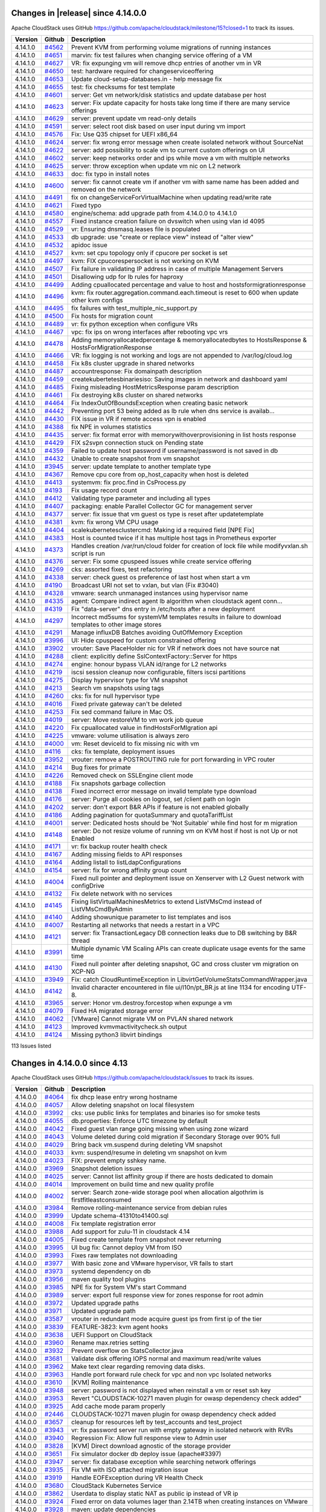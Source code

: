 .. Licensed to the Apache Software Foundation (ASF) under one
   or more contributor license agreements.  See the NOTICE file
   distributed with this work for additional information#
   regarding copyright ownership.  The ASF licenses this file
   to you under the Apache License, Version 2.0 (the
   "License"); you may not use this file except in compliance
   with the License.  You may obtain a copy of the License at
   http://www.apache.org/licenses/LICENSE-2.0
   Unless required by applicable law or agreed to in writing,
   software distributed under the License is distributed on an
   "AS IS" BASIS, WITHOUT WARRANTIES OR CONDITIONS OF ANY
   KIND, either express or implied.  See the License for the
   specific language governing permissions and limitations
   under the License.

Changes in |release| since 4.14.0.0
===================================

Apache CloudStack uses GitHub `<https://github.com/apache/cloudstack/milestone/15?closed=1>`_
to track its issues.

.. cssclass:: table-striped table-bordered table-hover


+-------------------------+----------+------------------------------------------------------------+
| Version                 | Github   | Description                                                |
+=========================+==========+============================================================+
| 4.14.1.0                | `#4562`_ | Prevent KVM from performing volume migrations of running   |
|                         |          | instances                                                  |
+-------------------------+----------+------------------------------------------------------------+
| 4.14.1.0                | `#4651`_ | marvin: fix test failures when changing service offering   |
|                         |          | of a VM                                                    |
+-------------------------+----------+------------------------------------------------------------+
| 4.14.1.0                | `#4627`_ | VR: fix expunging vm will remove dhcp entries of another   |
|                         |          | vm in VR                                                   |
+-------------------------+----------+------------------------------------------------------------+
| 4.14.1.0                | `#4650`_ | test: hardware required for changeserviceoffering          |
+-------------------------+----------+------------------------------------------------------------+
| 4.14.1.0                | `#4653`_ | Update cloud-setup-databases.in - help message fix         |
+-------------------------+----------+------------------------------------------------------------+
| 4.14.1.0                | `#4655`_ | test: fix checksums for test template                      |
+-------------------------+----------+------------------------------------------------------------+
| 4.14.1.0                | `#4601`_ | server: Get vm network/disk statistics and update database |
|                         |          | per host                                                   |
+-------------------------+----------+------------------------------------------------------------+
| 4.14.1.0                | `#4623`_ | server: Fix update capacity for hosts take long time if    |
|                         |          | there are many service offerings                           |
+-------------------------+----------+------------------------------------------------------------+
| 4.14.1.0                | `#4629`_ | server: prevent update vm read-only details                |
+-------------------------+----------+------------------------------------------------------------+
| 4.14.1.0                | `#4591`_ | server: select root disk based on user input during vm     |
|                         |          | import                                                     |
+-------------------------+----------+------------------------------------------------------------+
| 4.14.1.0                | `#4576`_ | Fix: Use Q35 chipset for UEFI x86_64                       |
+-------------------------+----------+------------------------------------------------------------+
| 4.14.1.0                | `#4624`_ | server: fix wrong error message when create isolated       |
|                         |          | network without SourceNat                                  |
+-------------------------+----------+------------------------------------------------------------+
| 4.14.1.0                | `#4622`_ | server: add possibility to scale vm to current custom      |
|                         |          | offerings on UI                                            |
+-------------------------+----------+------------------------------------------------------------+
| 4.14.1.0                | `#4602`_ | server: keep networks order and ips while move a vm with   |
|                         |          | multiple networks                                          |
+-------------------------+----------+------------------------------------------------------------+
| 4.14.1.0                | `#4625`_ | server: throw exception when update vm nic on L2 network   |
+-------------------------+----------+------------------------------------------------------------+
| 4.14.1.0                | `#4633`_ | doc: fix typo in install notes                             |
+-------------------------+----------+------------------------------------------------------------+
| 4.14.1.0                | `#4600`_ | server: fix cannot create vm if another vm with same name  |
|                         |          | has been added and removed on the network                  |
+-------------------------+----------+------------------------------------------------------------+
| 4.14.1.0                | `#4491`_ | fix on changeServiceForVirtualMachine when updating        |
|                         |          | read/write rate                                            |
+-------------------------+----------+------------------------------------------------------------+
| 4.14.1.0                | `#4621`_ | Fixed typo                                                 |
+-------------------------+----------+------------------------------------------------------------+
| 4.14.1.0                | `#4580`_ | engine/schema: add upgrade path from 4.14.0.0 to 4.14.1.0  |
+-------------------------+----------+------------------------------------------------------------+
| 4.14.1.0                | `#4557`_ | Fixed instance creation failure on dvswitch when using     |
|                         |          | vlan id 4095                                               |
+-------------------------+----------+------------------------------------------------------------+
| 4.14.1.0                | `#4529`_ | vr: Ensuring dnsmasq.leases file is populated              |
+-------------------------+----------+------------------------------------------------------------+
| 4.14.1.0                | `#4533`_ | db upgrade: use "create or replace view" instead of "alter |
|                         |          | view"                                                      |
+-------------------------+----------+------------------------------------------------------------+
| 4.14.1.0                | `#4532`_ | apidoc issue                                               |
+-------------------------+----------+------------------------------------------------------------+
| 4.14.1.0                | `#4527`_ | kvm: set cpu topology only if cpucore per socket is set    |
+-------------------------+----------+------------------------------------------------------------+
| 4.14.1.0                | `#4497`_ | kvm: FIX cpucorespersocket is not working on KVM           |
+-------------------------+----------+------------------------------------------------------------+
| 4.14.1.0                | `#4507`_ | Fix failure in validating IP address in case of multiple   |
|                         |          | Management Servers                                         |
+-------------------------+----------+------------------------------------------------------------+
| 4.14.1.0                | `#4501`_ | Disallowing udp for lb rules for haproxy                   |
+-------------------------+----------+------------------------------------------------------------+
| 4.14.1.0                | `#4499`_ | Adding cpuallocated percentage and value to host and       |
|                         |          | hostsformigrationresponse                                  |
+-------------------------+----------+------------------------------------------------------------+
| 4.14.1.0                | `#4496`_ | kvm: fix router.aggregation.command.each.timeout is reset  |
|                         |          | to 600 when update other kvm configs                       |
+-------------------------+----------+------------------------------------------------------------+
| 4.14.1.0                | `#4495`_ | fix failures with test_multiple_nic_support.py             |
+-------------------------+----------+------------------------------------------------------------+
| 4.14.1.0                | `#4500`_ | Fix hosts for migration count                              |
+-------------------------+----------+------------------------------------------------------------+
| 4.14.1.0                | `#4489`_ | vr: fix python exception when configure VRs                |
+-------------------------+----------+------------------------------------------------------------+
| 4.14.1.0                | `#4467`_ | vpc: fix ips on wrong interfaces after rebooting vpc vrs   |
+-------------------------+----------+------------------------------------------------------------+
| 4.14.1.0                | `#4478`_ | Adding memoryallocatedpercentage & memoryallocatedbytes to |
|                         |          | HostsResponse & HostsForMigrationResponse                  |
+-------------------------+----------+------------------------------------------------------------+
| 4.14.1.0                | `#4466`_ | VR: fix logging is not working and logs are not appended   |
|                         |          | to /var/log/cloud.log                                      |
+-------------------------+----------+------------------------------------------------------------+
| 4.14.1.0                | `#4458`_ | Fix k8s cluster upgrade in shared networks                 |
+-------------------------+----------+------------------------------------------------------------+
| 4.14.1.0                | `#4487`_ | accountresponse: Fix domainpath description                |
+-------------------------+----------+------------------------------------------------------------+
| 4.14.1.0                | `#4459`_ | createkubertetesbinariesiso: Saving images in network and  |
|                         |          | dashboard yaml                                             |
+-------------------------+----------+------------------------------------------------------------+
| 4.14.1.0                | `#4485`_ | Fixing misleading HostMetricsResponse param description    |
+-------------------------+----------+------------------------------------------------------------+
| 4.14.1.0                | `#4461`_ | Fix destroying k8s cluster on shared networks              |
+-------------------------+----------+------------------------------------------------------------+
| 4.14.1.0                | `#4464`_ | Fix IndexOutOfBoundsException when creating basic network  |
+-------------------------+----------+------------------------------------------------------------+
| 4.14.1.0                | `#4442`_ | Preventing port 53 being added as lb rule when dns service |
|                         |          | is availab…                                                |
+-------------------------+----------+------------------------------------------------------------+
| 4.14.1.0                | `#4430`_ | FIX issue in VR if remote access vpn is enabled            |
+-------------------------+----------+------------------------------------------------------------+
| 4.14.1.0                | `#4388`_ | fix NPE in volumes statistics                              |
+-------------------------+----------+------------------------------------------------------------+
| 4.14.1.0                | `#4435`_ | server: fix format error with memorywithoverprovisioning   |
|                         |          | in list hosts response                                     |
+-------------------------+----------+------------------------------------------------------------+
| 4.14.1.0                | `#4429`_ | FIX s2svpn connection stuck on Pending state               |
+-------------------------+----------+------------------------------------------------------------+
| 4.14.1.0                | `#4359`_ | Failed to update host password if username/password is not |
|                         |          | saved in db                                                |
+-------------------------+----------+------------------------------------------------------------+
| 4.14.1.0                | `#4432`_ | Unable to create snapshot from vm snapshot                 |
+-------------------------+----------+------------------------------------------------------------+
| 4.14.1.0                | `#3945`_ | server: update template to another template type           |
+-------------------------+----------+------------------------------------------------------------+
| 4.14.1.0                | `#4367`_ | Remove cpu core from op_host_capacity when host is deleted |
+-------------------------+----------+------------------------------------------------------------+
| 4.14.1.0                | `#4413`_ | systemvm: fix proc.find in CsProcess.py                    |
+-------------------------+----------+------------------------------------------------------------+
| 4.14.1.0                | `#4193`_ | Fix usage record count                                     |
+-------------------------+----------+------------------------------------------------------------+
| 4.14.1.0                | `#4412`_ | Validating type parameter and including all types          |
+-------------------------+----------+------------------------------------------------------------+
| 4.14.1.0                | `#4407`_ | packaging: enable Parallel Collector GC for management     |
|                         |          | server                                                     |
+-------------------------+----------+------------------------------------------------------------+
| 4.14.1.0                | `#4377`_ | server: fix issue that vm guest os type is reset after     |
|                         |          | updatetemplate                                             |
+-------------------------+----------+------------------------------------------------------------+
| 4.14.1.0                | `#4381`_ | kvm: fix wrong VM CPU usage                                |
+-------------------------+----------+------------------------------------------------------------+
| 4.14.1.0                | `#4404`_ | scalekubernetesclustercmd: Making id a required field [NPE |
|                         |          | Fix]                                                       |
+-------------------------+----------+------------------------------------------------------------+
| 4.14.1.0                | `#4383`_ | Host is counted twice if it has multiple host tags in      |
|                         |          | Prometheus exporter                                        |
+-------------------------+----------+------------------------------------------------------------+
| 4.14.1.0                | `#4373`_ | Handles creation /var/run/cloud folder for creation of     |
|                         |          | lock file while modifyvxlan.sh script is run               |
+-------------------------+----------+------------------------------------------------------------+
| 4.14.1.0                | `#4376`_ | server: Fix some cpuspeed issues while create service      |
|                         |          | offering                                                   |
+-------------------------+----------+------------------------------------------------------------+
| 4.14.1.0                | `#4269`_ | cks: assorted fixes, test refactoring                      |
+-------------------------+----------+------------------------------------------------------------+
| 4.14.1.0                | `#4338`_ | server: check guest os preference of last host when start  |
|                         |          | a vm                                                       |
+-------------------------+----------+------------------------------------------------------------+
| 4.14.1.0                | `#4190`_ | Broadcast URI not set to vxlan, but vlan (Fix #3040)       |
+-------------------------+----------+------------------------------------------------------------+
| 4.14.1.0                | `#4328`_ | vmware: search unmanaged instances using hypervisor name   |
+-------------------------+----------+------------------------------------------------------------+
| 4.14.1.0                | `#4335`_ | agent: Compare indirect agent lb algorithm when cloudstack |
|                         |          | agent conn…                                                |
+-------------------------+----------+------------------------------------------------------------+
| 4.14.1.0                | `#4319`_ | Fix "data-server" dns entry in /etc/hosts after a new      |
|                         |          | deployment                                                 |
+-------------------------+----------+------------------------------------------------------------+
| 4.14.1.0                | `#4297`_ | Incorrect md5sums for systemVM templates results in        |
|                         |          | failure to download templates to other image stores        |
+-------------------------+----------+------------------------------------------------------------+
| 4.14.1.0                | `#4291`_ | Manage influxDB Batches avoiding OutOfMemory Exception     |
+-------------------------+----------+------------------------------------------------------------+
| 4.14.1.0                | `#3996`_ | UI: Hide cpuspeed for custom constrained offering          |
+-------------------------+----------+------------------------------------------------------------+
| 4.14.1.0                | `#3902`_ | vrouter: Save PlaceHolder nic for VR if network does not   |
|                         |          | have source nat                                            |
+-------------------------+----------+------------------------------------------------------------+
| 4.14.1.0                | `#4288`_ | client: explicitly define SslContextFactory::Server for    |
|                         |          | https                                                      |
+-------------------------+----------+------------------------------------------------------------+
| 4.14.1.0                | `#4274`_ | engine: honour bypass VLAN id/range for L2 networks        |
+-------------------------+----------+------------------------------------------------------------+
| 4.14.1.0                | `#4219`_ | iscsi session cleanup now configurable, filters iscsi      |
|                         |          | partitions                                                 |
+-------------------------+----------+------------------------------------------------------------+
| 4.14.1.0                | `#4275`_ | Display hypervisor type for VM snapshot                    |
+-------------------------+----------+------------------------------------------------------------+
| 4.14.1.0                | `#4213`_ | Search vm snapshots using tags                             |
+-------------------------+----------+------------------------------------------------------------+
| 4.14.1.0                | `#4260`_ | cks: fix for null hypervisor type                          |
+-------------------------+----------+------------------------------------------------------------+
| 4.14.1.0                | `#4016`_ | Fixed private gateway can't be deleted                     |
+-------------------------+----------+------------------------------------------------------------+
| 4.14.1.0                | `#4253`_ | Fix sed command failure in Mac OS.                         |
+-------------------------+----------+------------------------------------------------------------+
| 4.14.1.0                | `#4019`_ | server: Move restoreVM to vm work job queue                |
+-------------------------+----------+------------------------------------------------------------+
| 4.14.1.0                | `#4220`_ | Fix cpuallocated value in findHostsForMIgration api        |
+-------------------------+----------+------------------------------------------------------------+
| 4.14.1.0                | `#4225`_ | vmware: volume utilisation is always zero                  |
+-------------------------+----------+------------------------------------------------------------+
| 4.14.1.0                | `#4000`_ | vm: Reset deviceId to fix missing nic with vm              |
+-------------------------+----------+------------------------------------------------------------+
| 4.14.1.0                | `#4116`_ | cks: fix template, deployment issues                       |
+-------------------------+----------+------------------------------------------------------------+
| 4.14.1.0                | `#3952`_ | vrouter: remove a POSTROUTING rule for port forwarding in  |
|                         |          | VPC router                                                 |
+-------------------------+----------+------------------------------------------------------------+
| 4.14.1.0                | `#4214`_ | Bug fixes for primate                                      |
+-------------------------+----------+------------------------------------------------------------+
| 4.14.1.0                | `#4226`_ | Removed check on SSLEngine client mode                     |
+-------------------------+----------+------------------------------------------------------------+
| 4.14.1.0                | `#4188`_ | Fix snapshots garbage collection                           |
+-------------------------+----------+------------------------------------------------------------+
| 4.14.1.0                | `#4138`_ | Fixed incorrect error message on invalid template type     |
|                         |          | download                                                   |
+-------------------------+----------+------------------------------------------------------------+
| 4.14.1.0                | `#4176`_ | server: Purge all cookies on logout, set /client path on   |
|                         |          | login                                                      |
+-------------------------+----------+------------------------------------------------------------+
| 4.14.1.0                | `#4202`_ | server: don't export B&R APIs if feature is not enabled    |
|                         |          | globally                                                   |
+-------------------------+----------+------------------------------------------------------------+
| 4.14.1.0                | `#4186`_ | Adding pagination for quotaSummary and quotaTariffList     |
+-------------------------+----------+------------------------------------------------------------+
| 4.14.1.0                | `#4001`_ | server: Dedicated hosts should be 'Not Suitable' while     |
|                         |          | find host for m migration                                  |
+-------------------------+----------+------------------------------------------------------------+
| 4.14.1.0                | `#4148`_ | server: Do not resize volume of running vm on KVM host if  |
|                         |          | host is not Up or not Enabled                              |
+-------------------------+----------+------------------------------------------------------------+
| 4.14.1.0                | `#4171`_ | vr: fix backup router health check                         |
+-------------------------+----------+------------------------------------------------------------+
| 4.14.1.0                | `#4167`_ | Adding missing fields to API responses                     |
+-------------------------+----------+------------------------------------------------------------+
| 4.14.1.0                | `#4164`_ | Adding listall to listLdapConfigurations                   |
+-------------------------+----------+------------------------------------------------------------+
| 4.14.1.0                | `#4154`_ | server: fix for wrong affinity group count                 |
+-------------------------+----------+------------------------------------------------------------+
| 4.14.1.0                | `#4004`_ | Fixed null pointer and deployment issue on Xenserver with  |
|                         |          | L2 Guest network with configDrive                          |
+-------------------------+----------+------------------------------------------------------------+
| 4.14.1.0                | `#4132`_ | Fix delete network with no services                        |
+-------------------------+----------+------------------------------------------------------------+
| 4.14.1.0                | `#4145`_ | Fixing listVirtualMachinesMetrics to extend ListVMsCmd     |
|                         |          | instead of ListVMsCmdByAdmin                               |
+-------------------------+----------+------------------------------------------------------------+
| 4.14.1.0                | `#4140`_ | Adding showunique parameter to list templates and isos     |
+-------------------------+----------+------------------------------------------------------------+
| 4.14.1.0                | `#4007`_ | Restarting all networks that needs a restart in a VPC      |
+-------------------------+----------+------------------------------------------------------------+
| 4.14.1.0                | `#4121`_ | server: fix TransactionLegacy DB connection leaks due to   |
|                         |          | DB switching by B&R thread                                 |
+-------------------------+----------+------------------------------------------------------------+
| 4.14.1.0                | `#3991`_ | Multiple dynamic VM Scaling APIs can create duplicate      |
|                         |          | usage events for the same time                             |
+-------------------------+----------+------------------------------------------------------------+
| 4.14.1.0                | `#4130`_ | Fixed null pointer after deleting snapshot, GC and cross   |
|                         |          | cluster vm migration on XCP-NG                             |
+-------------------------+----------+------------------------------------------------------------+
| 4.14.1.0                | `#3949`_ | Fix: catch CloudRuntimeException in                        |
|                         |          | LibvirtGetVolumeStatsCommandWrapper.java                   |
+-------------------------+----------+------------------------------------------------------------+
| 4.14.1.0                | `#4142`_ | Invalid character encountered in file ui/l10n/pt_BR.js at  |
|                         |          | line 1134 for encoding UTF-8.                              |
+-------------------------+----------+------------------------------------------------------------+
| 4.14.1.0                | `#3965`_ | server: Honor vm.destroy.forcestop when expunge a vm       |
+-------------------------+----------+------------------------------------------------------------+
| 4.14.1.0                | `#4079`_ | Fixed HA migrated storage error                            |
+-------------------------+----------+------------------------------------------------------------+
| 4.14.1.0                | `#4062`_ | [VMware] Cannot migrate VM on PVLAN shared network         |
+-------------------------+----------+------------------------------------------------------------+
| 4.14.1.0                | `#4123`_ | Improved kvmvmactivitycheck.sh output                      |
+-------------------------+----------+------------------------------------------------------------+
| 4.14.1.0                | `#4124`_ | Missing python3 libvirt bindings                           |
+-------------------------+----------+------------------------------------------------------------+

113 Issues listed

.. _`#4562`: https://github.com/apache/cloudstack/pull/4562 
.. _`#4651`: https://github.com/apache/cloudstack/pull/4651 
.. _`#4627`: https://github.com/apache/cloudstack/pull/4627 
.. _`#4650`: https://github.com/apache/cloudstack/pull/4650 
.. _`#4653`: https://github.com/apache/cloudstack/pull/4653 
.. _`#4655`: https://github.com/apache/cloudstack/pull/4655 
.. _`#4601`: https://github.com/apache/cloudstack/pull/4601 
.. _`#4623`: https://github.com/apache/cloudstack/pull/4623 
.. _`#4629`: https://github.com/apache/cloudstack/pull/4629 
.. _`#4591`: https://github.com/apache/cloudstack/pull/4591 
.. _`#4576`: https://github.com/apache/cloudstack/pull/4576 
.. _`#4624`: https://github.com/apache/cloudstack/pull/4624 
.. _`#4622`: https://github.com/apache/cloudstack/pull/4622 
.. _`#4602`: https://github.com/apache/cloudstack/pull/4602 
.. _`#4625`: https://github.com/apache/cloudstack/pull/4625 
.. _`#4633`: https://github.com/apache/cloudstack/pull/4633 
.. _`#4600`: https://github.com/apache/cloudstack/pull/4600 
.. _`#4491`: https://github.com/apache/cloudstack/pull/4491 
.. _`#4621`: https://github.com/apache/cloudstack/pull/4621 
.. _`#4580`: https://github.com/apache/cloudstack/pull/4580 
.. _`#4557`: https://github.com/apache/cloudstack/pull/4557 
.. _`#4529`: https://github.com/apache/cloudstack/pull/4529 
.. _`#4533`: https://github.com/apache/cloudstack/pull/4533 
.. _`#4532`: https://github.com/apache/cloudstack/pull/4532 
.. _`#4527`: https://github.com/apache/cloudstack/pull/4527 
.. _`#4497`: https://github.com/apache/cloudstack/pull/4497 
.. _`#4507`: https://github.com/apache/cloudstack/pull/4507 
.. _`#4501`: https://github.com/apache/cloudstack/pull/4501 
.. _`#4499`: https://github.com/apache/cloudstack/pull/4499 
.. _`#4496`: https://github.com/apache/cloudstack/pull/4496 
.. _`#4495`: https://github.com/apache/cloudstack/pull/4495 
.. _`#4500`: https://github.com/apache/cloudstack/pull/4500 
.. _`#4489`: https://github.com/apache/cloudstack/pull/4489 
.. _`#4467`: https://github.com/apache/cloudstack/pull/4467 
.. _`#4478`: https://github.com/apache/cloudstack/pull/4478 
.. _`#4466`: https://github.com/apache/cloudstack/pull/4466 
.. _`#4458`: https://github.com/apache/cloudstack/pull/4458 
.. _`#4487`: https://github.com/apache/cloudstack/pull/4487 
.. _`#4459`: https://github.com/apache/cloudstack/pull/4459 
.. _`#4485`: https://github.com/apache/cloudstack/pull/4485 
.. _`#4461`: https://github.com/apache/cloudstack/pull/4461 
.. _`#4464`: https://github.com/apache/cloudstack/pull/4464 
.. _`#4442`: https://github.com/apache/cloudstack/pull/4442 
.. _`#4430`: https://github.com/apache/cloudstack/pull/4430 
.. _`#4388`: https://github.com/apache/cloudstack/pull/4388 
.. _`#4435`: https://github.com/apache/cloudstack/pull/4435 
.. _`#4429`: https://github.com/apache/cloudstack/pull/4429 
.. _`#4359`: https://github.com/apache/cloudstack/pull/4359 
.. _`#4432`: https://github.com/apache/cloudstack/pull/4432 
.. _`#3945`: https://github.com/apache/cloudstack/pull/3945 
.. _`#4367`: https://github.com/apache/cloudstack/pull/4367 
.. _`#4413`: https://github.com/apache/cloudstack/pull/4413 
.. _`#4193`: https://github.com/apache/cloudstack/pull/4193 
.. _`#4412`: https://github.com/apache/cloudstack/pull/4412 
.. _`#4407`: https://github.com/apache/cloudstack/pull/4407 
.. _`#4377`: https://github.com/apache/cloudstack/pull/4377 
.. _`#4381`: https://github.com/apache/cloudstack/pull/4381 
.. _`#4404`: https://github.com/apache/cloudstack/pull/4404 
.. _`#4383`: https://github.com/apache/cloudstack/pull/4383 
.. _`#4373`: https://github.com/apache/cloudstack/pull/4373 
.. _`#4376`: https://github.com/apache/cloudstack/pull/4376 
.. _`#4269`: https://github.com/apache/cloudstack/pull/4269 
.. _`#4338`: https://github.com/apache/cloudstack/pull/4338 
.. _`#4190`: https://github.com/apache/cloudstack/pull/4190 
.. _`#4328`: https://github.com/apache/cloudstack/pull/4328 
.. _`#4335`: https://github.com/apache/cloudstack/pull/4335 
.. _`#4319`: https://github.com/apache/cloudstack/pull/4319 
.. _`#4297`: https://github.com/apache/cloudstack/pull/4297 
.. _`#4291`: https://github.com/apache/cloudstack/pull/4291 
.. _`#3996`: https://github.com/apache/cloudstack/pull/3996 
.. _`#3902`: https://github.com/apache/cloudstack/pull/3902 
.. _`#4288`: https://github.com/apache/cloudstack/pull/4288 
.. _`#4274`: https://github.com/apache/cloudstack/pull/4274 
.. _`#4219`: https://github.com/apache/cloudstack/pull/4219 
.. _`#4275`: https://github.com/apache/cloudstack/pull/4275 
.. _`#4213`: https://github.com/apache/cloudstack/pull/4213 
.. _`#4260`: https://github.com/apache/cloudstack/pull/4260 
.. _`#4016`: https://github.com/apache/cloudstack/pull/4016 
.. _`#4253`: https://github.com/apache/cloudstack/pull/4253 
.. _`#4019`: https://github.com/apache/cloudstack/pull/4019 
.. _`#4220`: https://github.com/apache/cloudstack/pull/4220 
.. _`#4225`: https://github.com/apache/cloudstack/pull/4225 
.. _`#4000`: https://github.com/apache/cloudstack/pull/4000 
.. _`#4116`: https://github.com/apache/cloudstack/pull/4116 
.. _`#3952`: https://github.com/apache/cloudstack/pull/3952 
.. _`#4214`: https://github.com/apache/cloudstack/pull/4214 
.. _`#4226`: https://github.com/apache/cloudstack/pull/4226 
.. _`#4188`: https://github.com/apache/cloudstack/pull/4188 
.. _`#4138`: https://github.com/apache/cloudstack/pull/4138 
.. _`#4176`: https://github.com/apache/cloudstack/pull/4176 
.. _`#4202`: https://github.com/apache/cloudstack/pull/4202 
.. _`#4186`: https://github.com/apache/cloudstack/pull/4186 
.. _`#4001`: https://github.com/apache/cloudstack/pull/4001 
.. _`#4148`: https://github.com/apache/cloudstack/pull/4148 
.. _`#4171`: https://github.com/apache/cloudstack/pull/4171 
.. _`#4167`: https://github.com/apache/cloudstack/pull/4167 
.. _`#4164`: https://github.com/apache/cloudstack/pull/4164 
.. _`#4154`: https://github.com/apache/cloudstack/pull/4154 
.. _`#4004`: https://github.com/apache/cloudstack/pull/4004 
.. _`#4132`: https://github.com/apache/cloudstack/pull/4132 
.. _`#4145`: https://github.com/apache/cloudstack/pull/4145 
.. _`#4140`: https://github.com/apache/cloudstack/pull/4140 
.. _`#4007`: https://github.com/apache/cloudstack/pull/4007 
.. _`#4121`: https://github.com/apache/cloudstack/pull/4121 
.. _`#3991`: https://github.com/apache/cloudstack/pull/3991 
.. _`#4130`: https://github.com/apache/cloudstack/pull/4130 
.. _`#3949`: https://github.com/apache/cloudstack/pull/3949 
.. _`#4142`: https://github.com/apache/cloudstack/pull/4142 
.. _`#3965`: https://github.com/apache/cloudstack/pull/3965 
.. _`#4079`: https://github.com/apache/cloudstack/pull/4079 
.. _`#4062`: https://github.com/apache/cloudstack/pull/4062 
.. _`#4123`: https://github.com/apache/cloudstack/pull/4123 
.. _`#4124`: https://github.com/apache/cloudstack/pull/4124

Changes in 4.14.0.0 since 4.13
==============================

Apache CloudStack uses GitHub `<https://github.com/apache/cloudstack/issues>`_
to track its issues.


.. cssclass:: table-striped table-bordered table-hover


+-------------------------+----------+------------------------------------------------------------+
| Version                 | Github   | Description                                                |
+=========================+==========+============================================================+
| 4.14.0.0                | `#4064`_ | fix dhcp lease entry wrong hostname                        |
+-------------------------+----------+------------------------------------------------------------+
| 4.14.0.0                | `#4057`_ | Allow deleting snapshot on local filesystem                |
+-------------------------+----------+------------------------------------------------------------+
| 4.14.0.0                | `#3992`_ | cks: use public links for templates and binaries iso for   |
|                         |          | smoke tests                                                |
+-------------------------+----------+------------------------------------------------------------+
| 4.14.0.0                | `#4055`_ | db.properties: Enforce UTC timezone by default             |
+-------------------------+----------+------------------------------------------------------------+
| 4.14.0.0                | `#4042`_ | Fixed guest vlan range going missing when using zone       |
|                         |          | wizard                                                     |
+-------------------------+----------+------------------------------------------------------------+
| 4.14.0.0                | `#4043`_ | Volume deleted during cold migration if Secondary Storage  |
|                         |          | over 90% full                                              |
+-------------------------+----------+------------------------------------------------------------+
| 4.14.0.0                | `#4029`_ | Bring back vm.suspend during deleting VM snapshot          |
+-------------------------+----------+------------------------------------------------------------+
| 4.14.0.0                | `#4033`_ | kvm: suspend/resume in deleting vm snapshot on kvm         |
+-------------------------+----------+------------------------------------------------------------+
| 4.14.0.0                | `#4023`_ | FIX: prevent empty sshkey name.                            |
+-------------------------+----------+------------------------------------------------------------+
| 4.14.0.0                | `#3969`_ | Snapshot deletion issues                                   |
+-------------------------+----------+------------------------------------------------------------+
| 4.14.0.0                | `#4025`_ | server: Cannot list affinity group if there are hosts      |
|                         |          | dedicated to domain                                        |
+-------------------------+----------+------------------------------------------------------------+
| 4.14.0.0                | `#4014`_ | Improvement on build time and new quality profile          |
+-------------------------+----------+------------------------------------------------------------+
| 4.14.0.0                | `#4002`_ | server: Search zone-wide storage pool when allocation      |
|                         |          | algothrim is firstfitleastconsumed                         |
+-------------------------+----------+------------------------------------------------------------+
| 4.14.0.0                | `#3984`_ | Remove rolling-maintenance service from debian rules       |
+-------------------------+----------+------------------------------------------------------------+
| 4.14.0.0                | `#3999`_ | Update schema-41310to41400.sql                             |
+-------------------------+----------+------------------------------------------------------------+
| 4.14.0.0                | `#4008`_ | Fix template registration error                            |
+-------------------------+----------+------------------------------------------------------------+
| 4.14.0.0                | `#3988`_ | Add support for zulu-11 in cloudstack 4.14                 |
+-------------------------+----------+------------------------------------------------------------+
| 4.14.0.0                | `#4005`_ | Fixed create template from snapshot never returning        |
+-------------------------+----------+------------------------------------------------------------+
| 4.14.0.0                | `#3995`_ | UI bug fix: Cannot deploy VM from ISO                      |
+-------------------------+----------+------------------------------------------------------------+
| 4.14.0.0                | `#3993`_ | Fixes raw templates not downloading                        |
+-------------------------+----------+------------------------------------------------------------+
| 4.14.0.0                | `#3977`_ | With basic zone and VMware hypervisor, VR fails to start   |
+-------------------------+----------+------------------------------------------------------------+
| 4.14.0.0                | `#3973`_ | systemd dependency on db                                   |
+-------------------------+----------+------------------------------------------------------------+
| 4.14.0.0                | `#3956`_ | maven quality tool plugins                                 |
+-------------------------+----------+------------------------------------------------------------+
| 4.14.0.0                | `#3985`_ | NPE fix for System VM's start Command                      |
+-------------------------+----------+------------------------------------------------------------+
| 4.14.0.0                | `#3989`_ | server: export full response view for zones response for   |
|                         |          | root admin                                                 |
+-------------------------+----------+------------------------------------------------------------+
| 4.14.0.0                | `#3972`_ | Updated upgrade paths                                      |
+-------------------------+----------+------------------------------------------------------------+
| 4.14.0.0                | `#3971`_ | Updated upgrade path                                       |
+-------------------------+----------+------------------------------------------------------------+
| 4.14.0.0                | `#3587`_ | vrouter in redundant mode acquire guest ips from first ip  |
|                         |          | of the tier                                                |
+-------------------------+----------+------------------------------------------------------------+
| 4.14.0.0                | `#3839`_ | FEATURE-3823: kvm agent hooks                              |
+-------------------------+----------+------------------------------------------------------------+
| 4.14.0.0                | `#3638`_ | UEFI Support on CloudStack                                 |
+-------------------------+----------+------------------------------------------------------------+
| 4.14.0.0                | `#3960`_ | Rename max.retries setting                                 |
+-------------------------+----------+------------------------------------------------------------+
| 4.14.0.0                | `#3932`_ | Prevent overflow on StatsCollector.java                    |
+-------------------------+----------+------------------------------------------------------------+
| 4.14.0.0                | `#3681`_ | Validate disk offering IOPS normal and maximum read/write  |
|                         |          | values                                                     |
+-------------------------+----------+------------------------------------------------------------+
| 4.14.0.0                | `#3962`_ | Make text clear regarding removing data disks.             |
+-------------------------+----------+------------------------------------------------------------+
| 4.14.0.0                | `#3963`_ | Handle port forward rule check for vpc and non vpc         |
|                         |          | Isolated networks                                          |
+-------------------------+----------+------------------------------------------------------------+
| 4.14.0.0                | `#3610`_ | [KVM] Rolling maintenance                                  |
+-------------------------+----------+------------------------------------------------------------+
| 4.14.0.0                | `#3948`_ | server: password is not displayed when reinstall a vm or   |
|                         |          | reset ssh key                                              |
+-------------------------+----------+------------------------------------------------------------+
| 4.14.0.0                | `#3953`_ | Revert "CLOUDSTACK-10271 maven plugin for owasp dependency |
|                         |          | check added"                                               |
+-------------------------+----------+------------------------------------------------------------+
| 4.14.0.0                | `#3925`_ | Add cache mode param properly                              |
+-------------------------+----------+------------------------------------------------------------+
| 4.14.0.0                | `#2446`_ | CLOUDSTACK-10271 maven plugin for owasp dependency check   |
|                         |          | added                                                      |
+-------------------------+----------+------------------------------------------------------------+
| 4.14.0.0                | `#3657`_ | cleanup for resources left by test_accounts and            |
|                         |          | test_project                                               |
+-------------------------+----------+------------------------------------------------------------+
| 4.14.0.0                | `#3943`_ | vr: fix password server run with empty gateway in isolated |
|                         |          | network with RVRs                                          |
+-------------------------+----------+------------------------------------------------------------+
| 4.14.0.0                | `#3940`_ | Regression Fix: Allow full response view to Admin user     |
+-------------------------+----------+------------------------------------------------------------+
| 4.14.0.0                | `#3828`_ | [KVM] Direct download agnostic of the storage provider     |
+-------------------------+----------+------------------------------------------------------------+
| 4.14.0.0                | `#3651`_ | Fix simulator docker db deploy issue (apache#3397)         |
+-------------------------+----------+------------------------------------------------------------+
| 4.14.0.0                | `#3947`_ | server: fix database exception while searching network     |
|                         |          | offerings                                                  |
+-------------------------+----------+------------------------------------------------------------+
| 4.14.0.0                | `#3935`_ | Fix VM with ISO attached migration issue                   |
+-------------------------+----------+------------------------------------------------------------+
| 4.14.0.0                | `#3919`_ | Handle EOFException during VR Health Check                 |
+-------------------------+----------+------------------------------------------------------------+
| 4.14.0.0                | `#3680`_ | CloudStack Kubernetes Service                              |
+-------------------------+----------+------------------------------------------------------------+
| 4.14.0.0                | `#3862`_ | Userdata to display static NAT as public ip instead of VR  |
|                         |          | ip                                                         |
+-------------------------+----------+------------------------------------------------------------+
| 4.14.0.0                | `#3924`_ | Fixed error on data volumes lager than 2.14TB when         |
|                         |          | creating instances on VMware                               |
+-------------------------+----------+------------------------------------------------------------+
| 4.14.0.0                | `#3928`_ | maven: update dependencies                                 |
+-------------------------+----------+------------------------------------------------------------+
| 4.14.0.0                | `#3911`_ | kvm: fix/optimize propogating configs                      |
+-------------------------+----------+------------------------------------------------------------+
| 4.14.0.0                | `#3930`_ | Remove unused guest OS mapping class from Vmware code      |
+-------------------------+----------+------------------------------------------------------------+
| 4.14.0.0                | `#3927`_ | ui: fix merge issue that causes VR duplicates              |
+-------------------------+----------+------------------------------------------------------------+
| 4.14.0.0                | `#3553`_ | CloudStack Backup & Recovery Framework                     |
+-------------------------+----------+------------------------------------------------------------+
| 4.14.0.0                | `#3901`_ | Removed unused vars from pom file                          |
+-------------------------+----------+------------------------------------------------------------+
| 4.14.0.0                | `#3847`_ | VR: Fix Redundant VRouter guest network on wrong interface |
+-------------------------+----------+------------------------------------------------------------+
| 4.14.0.0                | `#3898`_ | vrouter: reload keepalived instead of restart and fix      |
|                         |          | password server issues when add/remove vpc tier            |
+-------------------------+----------+------------------------------------------------------------+
| 4.14.0.0                | `#3907`_ | Allow port 80/8080 accessible only from guest network      |
+-------------------------+----------+------------------------------------------------------------+
| 4.14.0.0                | `#3916`_ | server: fix issue while list ssh keypairs by keyword       |
+-------------------------+----------+------------------------------------------------------------+
| 4.14.0.0                | `#3913`_ | Fix dhcp infinite lease time                               |
+-------------------------+----------+------------------------------------------------------------+
| 4.14.0.0                | `#3904`_ | Avoid duplicate alerts when router state changes           |
+-------------------------+----------+------------------------------------------------------------+
| 4.14.0.0                | `#3903`_ | VR: Send VM password to all Running VRs in network/vpc     |
+-------------------------+----------+------------------------------------------------------------+
| 4.14.0.0                | `#3894`_ | api: Fix count and item issues returned by list APIs       |
+-------------------------+----------+------------------------------------------------------------+
| 4.14.0.0                | `#3731`_ | Enable Direct Download for systemVM templates              |
+-------------------------+----------+------------------------------------------------------------+
| 4.14.0.0                | `#3899`_ | vpc: add bypassvlanoverlapcheck parameter when create      |
|                         |          | private gateway                                            |
+-------------------------+----------+------------------------------------------------------------+
| 4.14.0.0                | `#3905`_ | Fix network rules issue if default egress policy is Allow  |
+-------------------------+----------+------------------------------------------------------------+
| 4.14.0.0                | `#3639`_ | Multiple networks support for vms in advanced zone with    |
|                         |          | security group (and kvm support)                           |
+-------------------------+----------+------------------------------------------------------------+
| 4.14.0.0                | `#3491`_ | KVM: Propagating changes on host parameters to the agents  |
+-------------------------+----------+------------------------------------------------------------+
| 4.14.0.0                | `#3879`_ | kvm: Enable virtio drivers based on guest os display name  |
+-------------------------+----------+------------------------------------------------------------+
| 4.14.0.0                | `#3739`_ | Add new command to update security group name              |
+-------------------------+----------+------------------------------------------------------------+
| 4.14.0.0                | `#3884`_ | kvm: fix exception in volume stats after storage migration |
+-------------------------+----------+------------------------------------------------------------+
| 4.14.0.0                | `#3882`_ | remove duplicate index region                              |
+-------------------------+----------+------------------------------------------------------------+
| 4.14.0.0                | `#3864`_ | Ignore site to site vpn status check on internallbvm       |
+-------------------------+----------+------------------------------------------------------------+
| 4.14.0.0                | `#3880`_ | simulator: fix travis failure after merging volume         |
|                         |          | destroy/recover                                            |
+-------------------------+----------+------------------------------------------------------------+
| 4.14.0.0                | `#3871`_ | Fixed duplicate id error when creating VM work jobs        |
+-------------------------+----------+------------------------------------------------------------+
| 4.14.0.0                | `#3873`_ | Fixed root volume resize from ui                           |
+-------------------------+----------+------------------------------------------------------------+
| 4.14.0.0                | `#3877`_ | [SECURITY] Use HTTPS to resolve dependencies in Maven      |
|                         |          | Build                                                      |
+-------------------------+----------+------------------------------------------------------------+
| 4.14.0.0                | `#3601`_ | JDK11 support                                              |
+-------------------------+----------+------------------------------------------------------------+
| 4.14.0.0                | `#3876`_ | server: use host record related to a ssvm/cpvm             |
+-------------------------+----------+------------------------------------------------------------+
| 4.14.0.0                | `#3732`_ | [Vmware] Enable PVLAN support on L2 networks               |
+-------------------------+----------+------------------------------------------------------------+
| 4.14.0.0                | `#3870`_ | systemvm: list systemvm does not return agent state and    |
|                         |          | version                                                    |
+-------------------------+----------+------------------------------------------------------------+
| 4.14.0.0                | `#3688`_ | New feature: Add support to destroy/recover volumes        |
+-------------------------+----------+------------------------------------------------------------+
| 4.14.0.0                | `#3854`_ | Install python-dnspython or python-dns to fix issue with   |
|                         |          | cloudstack-setup-management                                |
+-------------------------+----------+------------------------------------------------------------+
| 4.14.0.0                | `#3865`_ | Fixed default text missing from network selection on       |
|                         |          | instance wizard                                            |
+-------------------------+----------+------------------------------------------------------------+
| 4.14.0.0                | `#3869`_ | packaging: install python-dnspython or python-dns to fix   |
|                         |          | issue with c…                                              |
+-------------------------+----------+------------------------------------------------------------+
| 4.14.0.0                | `#3805`_ | UI: Display drop down list for VPN customer gateway        |
|                         |          | selection                                                  |
+-------------------------+----------+------------------------------------------------------------+
| 4.14.0.0                | `#3844`_ | ISSUE-3838: Wrong SSVM behavior causes redownloading for   |
|                         |          | all the templates                                          |
+-------------------------+----------+------------------------------------------------------------+
| 4.14.0.0                | `#3865`_ | Fixed default text missing from network selection on       |
|                         |          | instance wizard                                            |
+-------------------------+----------+------------------------------------------------------------+
| 4.14.0.0                | `#3857`_ | vr: add missing rule for port forwarding rule in vpc       |
+-------------------------+----------+------------------------------------------------------------+
| 4.14.0.0                | `#3851`_ | vpc: set traffic type of private gateway IP to Public to   |
|                         |          | fix keepalived misconfiguration                            |
+-------------------------+----------+------------------------------------------------------------+
| 4.14.0.0                | `#3867`_ | Usage event to store zone id while uploading template and  |
|                         |          | volume                                                     |
+-------------------------+----------+------------------------------------------------------------+
| 4.14.0.0                | `#3861`_ | test: check more connectivity in test_privategw_acl.py     |
+-------------------------+----------+------------------------------------------------------------+
| 4.14.0.0                | `#3863`_ | Start all (instead of Disconnected) Site-to-Site VPN       |
|                         |          | connections when VPC VR starts                             |
+-------------------------+----------+------------------------------------------------------------+
| 4.14.0.0                | `#3803`_ | Bug fix : set restart_required to 0 after restarting       |
|                         |          | network                                                    |
+-------------------------+----------+------------------------------------------------------------+
| 4.14.0.0                | `#3606`_ | VM ingestion                                               |
+-------------------------+----------+------------------------------------------------------------+
| 4.14.0.0                | `#3836`_ | Bug fix: De-associate IP address if enabling static nat    |
|                         |          | fails                                                      |
+-------------------------+----------+------------------------------------------------------------+
| 4.14.0.0                | `#3807`_ | Enhancement: Allow creating network with duplicate name    |
+-------------------------+----------+------------------------------------------------------------+
| 4.14.0.0                | `#3818`_ | Display numeric value in exception instead of variable     |
|                         |          | name                                                       |
+-------------------------+----------+------------------------------------------------------------+
| 4.14.0.0                | `#3791`_ | server: fix checking disk offering access for snapshot     |
|                         |          | volume                                                     |
+-------------------------+----------+------------------------------------------------------------+
| 4.14.0.0                | `#3832`_ | ui bug fix: cannot assign vms to internal lb in VPC        |
+-------------------------+----------+------------------------------------------------------------+
| 4.14.0.0                | `#3855`_ | kvm: Fix router migration issue when router has            |
|                         |          | control/public nics onother physical network than guest    |
+-------------------------+----------+------------------------------------------------------------+
| 4.14.0.0                | `#3383`_ | template: copy md5 mismatch                                |
+-------------------------+----------+------------------------------------------------------------+
| 4.14.0.0                | `#3819`_ | Clean up inactive iscsi sessions when VMs get moved due to |
|                         |          | crashes                                                    |
+-------------------------+----------+------------------------------------------------------------+
| 4.14.0.0                | `#3575`_ | Health check feature for virtual router                    |
+-------------------------+----------+------------------------------------------------------------+
| 4.14.0.0                | `#3275`_ | [CLOUDSTACK-10408] Fix String.replaceAll() to replace()    |
|                         |          | for bet…                                                   |
+-------------------------+----------+------------------------------------------------------------+
| 4.14.0.0                | `#3604`_ | Fix Policy Based Routing for private gateway static routes |
+-------------------------+----------+------------------------------------------------------------+
| 4.14.0.0                | `#3760`_ | New feature: Resource count (CPU/RAM) take only running    |
|                         |          | vms into calculation                                       |
+-------------------------+----------+------------------------------------------------------------+
| 4.14.0.0                | `#3803`_ | Bug fix : set restart_required to 0 after restarting       |
|                         |          | network                                                    |
+-------------------------+----------+------------------------------------------------------------+
| 4.14.0.0                | `#3840`_ | Fix listing management server by parameters                |
+-------------------------+----------+------------------------------------------------------------+
| 4.14.0.0                | `#3834`_ | Fix: The metrics view API response is not super-set of     |
|                         |          | resources response keys                                    |
+-------------------------+----------+------------------------------------------------------------+
| 4.14.0.0                | `#3848`_ | vr: fix vr in unknown state (more)                         |
+-------------------------+----------+------------------------------------------------------------+
| 4.14.0.0                | `#3726`_ | vrouter: reload haproxy when cfg file is updated           |
+-------------------------+----------+------------------------------------------------------------+
| 4.14.0.0                | `#3846`_ | Fix for "Impossible to edit domain settings in UI"         |
+-------------------------+----------+------------------------------------------------------------+
| 4.14.0.0                | `#3845`_ | travis: use https based maven repo mirror                  |
+-------------------------+----------+------------------------------------------------------------+
| 4.14.0.0                | `#3835`_ | Update Docker README file                                  |
+-------------------------+----------+------------------------------------------------------------+
| 4.14.0.0                | `#3813`_ | kvm-local-pool-trailing-slash                              |
+-------------------------+----------+------------------------------------------------------------+
| 4.14.0.0                | `#3761`_ | [FIX] [BACKPORT] [4.13] Rethrow takeVMSnapshot() exception |
+-------------------------+----------+------------------------------------------------------------+
| 4.14.0.0                | `#3758`_ | server: Fix NPE while update displayvm on vm with dynamic  |
|                         |          | service offering                                           |
+-------------------------+----------+------------------------------------------------------------+
| 4.14.0.0                | `#3728`_ | server: double check host capacity when start/migrate a vm |
+-------------------------+----------+------------------------------------------------------------+
| 4.14.0.0                | `#3727`_ | server: Capacity check should take vms in Migrating state  |
|                         |          | into calculation                                           |
+-------------------------+----------+------------------------------------------------------------+
| 4.14.0.0                | `#3477`_ | RvR: Set up metadata/password/dhcp server on gateway IP    |
|                         |          | instead of guest IP in RVR                                 |
+-------------------------+----------+------------------------------------------------------------+
| 4.14.0.0                | `#3821`_ | Incorrect param name caused global setting test to fail    |
+-------------------------+----------+------------------------------------------------------------+
| 4.14.0.0                | `#3825`_ | fixed inconsistency of IP on VR when VR is destroyed and   |
|                         |          | recrea…                                                    |
+-------------------------+----------+------------------------------------------------------------+
| 4.14.0.0                | `#3759`_ | server: fix resource count error when upgrade a vm         |
+-------------------------+----------+------------------------------------------------------------+
| 4.14.0.0                | `#3822`_ | set TCP as default protocol in lb list                     |
+-------------------------+----------+------------------------------------------------------------+
| 4.14.0.0                | `#3694`_ | Ldap fixes                                                 |
+-------------------------+----------+------------------------------------------------------------+
| 4.14.0.0                | `#3799`_ | Update message when keys are NOT being injected            |
+-------------------------+----------+------------------------------------------------------------+
| 4.14.0.0                | `#3806`_ | python/c++ formatting in java corrected                    |
+-------------------------+----------+------------------------------------------------------------+
| 4.14.0.0                | `#3814`_ | Add missing HA config keys (#3776)                         |
+-------------------------+----------+------------------------------------------------------------+
| 4.14.0.0                | `#3350`_ | Get Diagnostics: Download logs and diagnostics data from   |
|                         |          | SSVM, CPVM, Router                                         |
+-------------------------+----------+------------------------------------------------------------+
| 4.14.0.0                | `#3795`_ | Agent lb on svm                                            |
+-------------------------+----------+------------------------------------------------------------+
| 4.14.0.0                | `#3776`_ | Add missing HA config keys                                 |
+-------------------------+----------+------------------------------------------------------------+
| 4.14.0.0                | `#3659`_ | Fix typo: the past tense of shutdown is shutdown, not      |
|                         |          | shutdowned                                                 |
+-------------------------+----------+------------------------------------------------------------+
| 4.14.0.0                | `#3800`_ | Revert "Extract systemvm.iso using bsdtar (#3536)"         |
+-------------------------+----------+------------------------------------------------------------+
| 4.14.0.0                | `#3510`_ | Allow additional configuration metadata to VMs             |
+-------------------------+----------+------------------------------------------------------------+
| 4.14.0.0                | `#3736`_ | Add protocol number support for security group rules       |
+-------------------------+----------+------------------------------------------------------------+
| 4.14.0.0                | `#3778`_ | Endless settings on templates and instances                |
+-------------------------+----------+------------------------------------------------------------+
| 4.14.0.0                | `#3796`_ | Revert "Simulator: Better VR Redundant Status Behaviour"   |
+-------------------------+----------+------------------------------------------------------------+
| 4.14.0.0                | `#3743`_ | only update powerstate if sure it is the latest            |
+-------------------------+----------+------------------------------------------------------------+
| 4.14.0.0                | `#3536`_ | Extract systemvm.iso using bsdtar                          |
+-------------------------+----------+------------------------------------------------------------+
| 4.14.0.0                | `#3313`_ | Simulator: Better VR Redundant Status Behaviour            |
+-------------------------+----------+------------------------------------------------------------+
| 4.14.0.0                | `#3682`_ | ui: fix migrate host form no host popup                    |
+-------------------------+----------+------------------------------------------------------------+
| 4.14.0.0                | `#3658`_ | client: fix for jetty session timeout                      |
+-------------------------+----------+------------------------------------------------------------+
| 4.14.0.0                | `#3662`_ | Increase DHCP lease time to infinite                       |
+-------------------------+----------+------------------------------------------------------------+
| 4.14.0.0                | `#3793`_ | ui: fix for truncated name for project accounts            |
+-------------------------+----------+------------------------------------------------------------+
| 4.14.0.0                | `#3597`_ | kvm: Logrotate should not touch agent.log                  |
+-------------------------+----------+------------------------------------------------------------+
| 4.14.0.0                | `#3721`_ | network: cleanup dhcp/dns entries while remove a nic from  |
|                         |          | vm                                                         |
+-------------------------+----------+------------------------------------------------------------+
| 4.14.0.0                | `#3790`_ | Bug fix: Dont display empty item in free ip list           |
+-------------------------+----------+------------------------------------------------------------+
| 4.14.0.0                | `#3715`_ | break session only on illegal origin                       |
+-------------------------+----------+------------------------------------------------------------+
| 4.14.0.0                | `#3775`_ | New feature: Acquire specific public IP for network        |
+-------------------------+----------+------------------------------------------------------------+
| 4.14.0.0                | `#3755`_ | Added zone check for attach iso                            |
+-------------------------+----------+------------------------------------------------------------+
| 4.14.0.0                | `#3782`_ | 4.13                                                       |
+-------------------------+----------+------------------------------------------------------------+
| 4.14.0.0                | `#3729`_ | config: add isdynamic flag in configuration response       |
+-------------------------+----------+------------------------------------------------------------+
| 4.14.0.0                | `#3733`_ | filter hosts to query on zone wide storage                 |
+-------------------------+----------+------------------------------------------------------------+
| 4.14.0.0                | `#3747`_ | convert protocal names to be found as labels               |
+-------------------------+----------+------------------------------------------------------------+
| 4.14.0.0                | `#3754`_ | Once again allow a VM to be on multiple networks from VPCs |
+-------------------------+----------+------------------------------------------------------------+
| 4.14.0.0                | `#3767`_ | create template from snapshot regression (partly reverted) |
+-------------------------+----------+------------------------------------------------------------+
| 4.14.0.0                | `#3781`_ | Honour promiscuous mode from networkOffering (#3765)       |
+-------------------------+----------+------------------------------------------------------------+
| 4.14.0.0                | `#3765`_ | Honour promiscuous mode from networkOffering               |
+-------------------------+----------+------------------------------------------------------------+
| 4.14.0.0                | `#3772`_ | Revert of the "Revert "Fix virtual template size for       |
|                         |          | managed storage for KVM / refactor                         |
|                         |          | cloud-install-sys-tmplt""                                  |
+-------------------------+----------+------------------------------------------------------------+
| 4.14.0.0                | `#3425`_ | Better tracking host maintanence and handling of migration |
|                         |          | jobs                                                       |
+-------------------------+----------+------------------------------------------------------------+
| 4.14.0.0                | `#3774`_ | Revert "Add missing HA config keys"                        |
+-------------------------+----------+------------------------------------------------------------+
| 4.14.0.0                | `#3771`_ | Revert "Fix virtual template size for managed storage for  |
|                         |          | KVM / refactor cloud-install-sys-tmplt"                    |
+-------------------------+----------+------------------------------------------------------------+
| 4.14.0.0                | `#3371`_ | Fix virtual template size for managed storage for KVM /    |
|                         |          | refactor cloud-install-sys-tmplt                           |
+-------------------------+----------+------------------------------------------------------------+
| 4.14.0.0                | `#3737`_ | Add missing HA config keys                                 |
+-------------------------+----------+------------------------------------------------------------+
| 4.14.0.0                | `#3738`_ | Load Average for KVM                                       |
+-------------------------+----------+------------------------------------------------------------+
| 4.14.0.0                | `#3769`_ | README: that time of the year!                             |
+-------------------------+----------+------------------------------------------------------------+
| 4.14.0.0                | `#3746`_ | Fix OS category for some OS-es added in 4.13               |
+-------------------------+----------+------------------------------------------------------------+
| 4.14.0.0                | `#3615`_ | Handle Ceph/RBD snapshot delete                            |
+-------------------------+----------+------------------------------------------------------------+
| 4.14.0.0                | `#3546`_ | [FIX] Rethrow takeVMSnapshot() exception                   |
+-------------------------+----------+------------------------------------------------------------+
| 4.14.0.0                | `#3474`_ | Enhance VM Statistics to add more detail                   |
+-------------------------+----------+------------------------------------------------------------+
| 4.14.0.0                | `#3745`_ | Save SSH.PublicKey into user_vm_details regardless of      |
|                         |          | password management.                                       |
+-------------------------+----------+------------------------------------------------------------+
| 4.14.0.0                | `#3740`_ | Add support for ecdsa and ed25519 public keys.             |
+-------------------------+----------+------------------------------------------------------------+
| 4.14.0.0                | `#3617`_ | [KVM] Agent LB Fix: Connections from disabled KVM host     |
|                         |          | agents are refused                                         |
+-------------------------+----------+------------------------------------------------------------+
| 4.14.0.0                | `#3669`_ | server: Fix resource count of primary storage/volume       |
|                         |          | because of Expunged volumes                                |
+-------------------------+----------+------------------------------------------------------------+
| 4.14.0.0                | `#3723`_ | a conditional to prevent creation of a field               |
+-------------------------+----------+------------------------------------------------------------+
| 4.14.0.0                | `#3640`_ | consoleproxy: Enable console for vms in Stopping/Migrating |
|                         |          | state                                                      |
+-------------------------+----------+------------------------------------------------------------+
| 4.14.0.0                | `#3704`_ | utils: use iproute to get default network interface        |
+-------------------------+----------+------------------------------------------------------------+
| 4.14.0.0                | `#3703`_ | increase width of field in UI                              |
+-------------------------+----------+------------------------------------------------------------+
| 4.14.0.0                | `#3696`_ | env config for dual zone simulator                         |
+-------------------------+----------+------------------------------------------------------------+
| 4.14.0.0                | `#3695`_ | debian: fix symlink issue post install/upgrade             |
+-------------------------+----------+------------------------------------------------------------+
| 4.14.0.0                | `#3701`_ | security_group.py: check cidr unstrictly to accept cidrs   |
|                         |          | like 1.1.1.1/24                                            |
+-------------------------+----------+------------------------------------------------------------+
| 4.14.0.0                | `#3635`_ | server: acquire IPv4 address when add secondary IP to nic  |
|                         |          | if IP is not specified                                     |
+-------------------------+----------+------------------------------------------------------------+
| 4.14.0.0                | `#3636`_ | kvm: fix issue that network rules for secondary IPs are    |
|                         |          | not applied                                                |
+-------------------------+----------+------------------------------------------------------------+
| 4.14.0.0                | `#3653`_ | Fix VR creation issue while creating VM on shared network  |
|                         |          | using PVLAN                                                |
+-------------------------+----------+------------------------------------------------------------+
| 4.14.0.0                | `#3630`_ | New BuildRequires for CentOS 7: python-setuptools          |
+-------------------------+----------+------------------------------------------------------------+
| 4.14.0.0                | `#3650`_ | Add support for vSphere Web SDK 6.7 installation in        |
|                         |          | install-non-oss.sh                                         |
+-------------------------+----------+------------------------------------------------------------+
| 4.14.0.0                | `#3678`_ | vpc: fix acl rule with protocol number is not applied      |
|                         |          | correctly in vpc vr                                        |
+-------------------------+----------+------------------------------------------------------------+
| 4.14.0.0                | `#3632`_ | add class cleanup method                                   |
+-------------------------+----------+------------------------------------------------------------+
| 4.14.0.0                | `#3682`_ | ui: fix migrate host form no host popup                    |
+-------------------------+----------+------------------------------------------------------------+
| 4.14.0.0                | `#3605`_ | fix issue #3590 'Revert Ceph/RBD Snapshot'                 |
+-------------------------+----------+------------------------------------------------------------+
| 4.14.0.0                | `#3668`_ | storage: don't select an SSVM that is removed              |
+-------------------------+----------+------------------------------------------------------------+
| 4.14.0.0                | `#3612`_ | systemvm: for ip route show command don't use the throw    |
|                         |          | command                                                    |
+-------------------------+----------+------------------------------------------------------------+
| 4.14.0.0                | `#3616`_ | Reduce verbosity of Async Job Manager log messages         |
+-------------------------+----------+------------------------------------------------------------+
| 4.14.0.0                | `#3644`_ | IoT/ARM64 support: allow cloudstack-agent on Raspberry Pi  |
|                         |          | 4 (armv8) to use kvm acceleration                          |
+-------------------------+----------+------------------------------------------------------------+
| 4.14.0.0                | `#3666`_ | snapshot failure diagnostics unhidden                      |
+-------------------------+----------+------------------------------------------------------------+
| 4.14.0.0                | `#3623`_ | kvm: Use 'ip' instead of 'brctl'                           |
+-------------------------+----------+------------------------------------------------------------+
| 4.14.0.0                | `#3620`_ | Small additional NuageVsp cleanups (#3146)                 |
+-------------------------+----------+------------------------------------------------------------+
| 4.14.0.0                | `#3658`_ | client: fix for jetty session timeout                      |
+-------------------------+----------+------------------------------------------------------------+
| 4.14.0.0                | `#3665`_ | ignore patches and unzipped logs                           |
+-------------------------+----------+------------------------------------------------------------+
| 4.14.0.0                | `#3662`_ | Increase DHCP lease time to infinite                       |
+-------------------------+----------+------------------------------------------------------------+
| 4.14.0.0                | `#3641`_ | security_group.py: fix NameError: name 'd' is not defined  |
+-------------------------+----------+------------------------------------------------------------+
| 4.14.0.0                | `#3648`_ | Security Group: limit returns in get_bridge_physdev to 1   |
+-------------------------+----------+------------------------------------------------------------+
| 4.14.0.0                | `#3525`_ | NioServer: retain links by address string to minimize      |
|                         |          | resource leak                                              |
+-------------------------+----------+------------------------------------------------------------+
| 4.14.0.0                | `#3627`_ | server: Do NOT cleanup dhcp and dns when stop a vm         |
+-------------------------+----------+------------------------------------------------------------+
| 4.14.0.0                | `#3589`_ | kvm/security_group: Make Security Group Python 3           |
|                         |          | compatible                                                 |
+-------------------------+----------+------------------------------------------------------------+
| 4.14.0.0                | `#3608`_ | server: Cleanup dhcp and dns entries only on expunging VM  |
+-------------------------+----------+------------------------------------------------------------+
| 4.14.0.0                | `#3607`_ | allocator: in case of null guest OS don't fail             |
|                         |          | prioritisation completely                                  |
+-------------------------+----------+------------------------------------------------------------+
| 4.14.0.0                | `#3538`_ | Refactoring to remove duplicate code (by Frank/Nuage)      |
+-------------------------+----------+------------------------------------------------------------+
| 4.14.0.0                | `#3597`_ | kvm: Logrotate should not touch agent.log                  |
+-------------------------+----------+------------------------------------------------------------+
| 4.14.0.0                | `#3591`_ | Deprecate EL6 and Add 4.13-4.14 Upgrade Path               |
+-------------------------+----------+------------------------------------------------------------+
| 4.14.0.0                | `#3574`_ | `service is-active` output check for "failed"              |
+-------------------------+----------+------------------------------------------------------------+
| 4.14.0.0                | `#3519`_ | kvm/cloudstack-guest-tool: Tool to query Qemu Guest Agent  |
+-------------------------+----------+------------------------------------------------------------+
| 4.14.0.0                | `#3582`_ | systemvmtemplate: Fix Debian 9 iso url                     |
+-------------------------+----------+------------------------------------------------------------+

216 Issues listed

.. _`#4064`: https://github.com/apache/cloudstack/pull/4064
.. _`#4057`: https://github.com/apache/cloudstack/pull/4057
.. _`#3992`: https://github.com/apache/cloudstack/pull/3992
.. _`#4055`: https://github.com/apache/cloudstack/pull/4055
.. _`#4042`: https://github.com/apache/cloudstack/pull/4042
.. _`#4043`: https://github.com/apache/cloudstack/pull/4043
.. _`#4029`: https://github.com/apache/cloudstack/pull/4029
.. _`#4033`: https://github.com/apache/cloudstack/pull/4033
.. _`#4023`: https://github.com/apache/cloudstack/pull/4023
.. _`#3969`: https://github.com/apache/cloudstack/pull/3969
.. _`#4025`: https://github.com/apache/cloudstack/pull/4025
.. _`#4014`: https://github.com/apache/cloudstack/pull/4014
.. _`#4002`: https://github.com/apache/cloudstack/pull/4002
.. _`#3984`: https://github.com/apache/cloudstack/pull/3984
.. _`#3999`: https://github.com/apache/cloudstack/pull/3999
.. _`#4008`: https://github.com/apache/cloudstack/pull/4008
.. _`#3988`: https://github.com/apache/cloudstack/pull/3988
.. _`#4005`: https://github.com/apache/cloudstack/pull/4005
.. _`#3995`: https://github.com/apache/cloudstack/pull/3995
.. _`#3993`: https://github.com/apache/cloudstack/pull/3993
.. _`#3977`: https://github.com/apache/cloudstack/pull/3977
.. _`#3973`: https://github.com/apache/cloudstack/pull/3973
.. _`#3956`: https://github.com/apache/cloudstack/pull/3956
.. _`#3985`: https://github.com/apache/cloudstack/pull/3985
.. _`#3989`: https://github.com/apache/cloudstack/pull/3989
.. _`#3972`: https://github.com/apache/cloudstack/pull/3972
.. _`#3971`: https://github.com/apache/cloudstack/pull/3971
.. _`#3587`: https://github.com/apache/cloudstack/pull/3587
.. _`#3839`: https://github.com/apache/cloudstack/pull/3839
.. _`#3638`: https://github.com/apache/cloudstack/pull/3638
.. _`#3960`: https://github.com/apache/cloudstack/pull/3960
.. _`#3932`: https://github.com/apache/cloudstack/pull/3932
.. _`#3681`: https://github.com/apache/cloudstack/pull/3681
.. _`#3962`: https://github.com/apache/cloudstack/pull/3962
.. _`#3963`: https://github.com/apache/cloudstack/pull/3963
.. _`#3610`: https://github.com/apache/cloudstack/pull/3610
.. _`#3948`: https://github.com/apache/cloudstack/pull/3948
.. _`#3953`: https://github.com/apache/cloudstack/pull/3953
.. _`#3925`: https://github.com/apache/cloudstack/pull/3925
.. _`#2446`: https://github.com/apache/cloudstack/pull/2446
.. _`#3657`: https://github.com/apache/cloudstack/pull/3657
.. _`#3943`: https://github.com/apache/cloudstack/pull/3943
.. _`#3940`: https://github.com/apache/cloudstack/pull/3940
.. _`#3828`: https://github.com/apache/cloudstack/pull/3828
.. _`#3651`: https://github.com/apache/cloudstack/pull/3651
.. _`#3947`: https://github.com/apache/cloudstack/pull/3947
.. _`#3935`: https://github.com/apache/cloudstack/pull/3935
.. _`#3919`: https://github.com/apache/cloudstack/pull/3919
.. _`#3680`: https://github.com/apache/cloudstack/pull/3680
.. _`#3862`: https://github.com/apache/cloudstack/pull/3862
.. _`#3924`: https://github.com/apache/cloudstack/pull/3924
.. _`#3928`: https://github.com/apache/cloudstack/pull/3928
.. _`#3911`: https://github.com/apache/cloudstack/pull/3911
.. _`#3930`: https://github.com/apache/cloudstack/pull/3930
.. _`#3927`: https://github.com/apache/cloudstack/pull/3927
.. _`#3553`: https://github.com/apache/cloudstack/pull/3553
.. _`#3901`: https://github.com/apache/cloudstack/pull/3901
.. _`#3847`: https://github.com/apache/cloudstack/pull/3847
.. _`#3898`: https://github.com/apache/cloudstack/pull/3898
.. _`#3907`: https://github.com/apache/cloudstack/pull/3907
.. _`#3916`: https://github.com/apache/cloudstack/pull/3916
.. _`#3913`: https://github.com/apache/cloudstack/pull/3913
.. _`#3904`: https://github.com/apache/cloudstack/pull/3904
.. _`#3903`: https://github.com/apache/cloudstack/pull/3903
.. _`#3894`: https://github.com/apache/cloudstack/pull/3894
.. _`#3731`: https://github.com/apache/cloudstack/pull/3731
.. _`#3899`: https://github.com/apache/cloudstack/pull/3899
.. _`#3905`: https://github.com/apache/cloudstack/pull/3905
.. _`#3639`: https://github.com/apache/cloudstack/pull/3639
.. _`#3491`: https://github.com/apache/cloudstack/pull/3491
.. _`#3879`: https://github.com/apache/cloudstack/pull/3879
.. _`#3739`: https://github.com/apache/cloudstack/pull/3739
.. _`#3884`: https://github.com/apache/cloudstack/pull/3884
.. _`#3882`: https://github.com/apache/cloudstack/pull/3882
.. _`#3864`: https://github.com/apache/cloudstack/pull/3864
.. _`#3880`: https://github.com/apache/cloudstack/pull/3880
.. _`#3871`: https://github.com/apache/cloudstack/pull/3871
.. _`#3873`: https://github.com/apache/cloudstack/pull/3873
.. _`#3877`: https://github.com/apache/cloudstack/pull/3877
.. _`#3601`: https://github.com/apache/cloudstack/pull/3601
.. _`#3876`: https://github.com/apache/cloudstack/pull/3876
.. _`#3732`: https://github.com/apache/cloudstack/pull/3732
.. _`#3870`: https://github.com/apache/cloudstack/pull/3870
.. _`#3688`: https://github.com/apache/cloudstack/pull/3688
.. _`#3854`: https://github.com/apache/cloudstack/pull/3854
.. _`#3865`: https://github.com/apache/cloudstack/pull/3865
.. _`#3869`: https://github.com/apache/cloudstack/pull/3869
.. _`#3805`: https://github.com/apache/cloudstack/pull/3805
.. _`#3844`: https://github.com/apache/cloudstack/pull/3844
.. _`#3865`: https://github.com/apache/cloudstack/pull/3865
.. _`#3857`: https://github.com/apache/cloudstack/pull/3857
.. _`#3851`: https://github.com/apache/cloudstack/pull/3851
.. _`#3867`: https://github.com/apache/cloudstack/pull/3867
.. _`#3861`: https://github.com/apache/cloudstack/pull/3861
.. _`#3863`: https://github.com/apache/cloudstack/pull/3863
.. _`#3803`: https://github.com/apache/cloudstack/pull/3803
.. _`#3606`: https://github.com/apache/cloudstack/pull/3606
.. _`#3836`: https://github.com/apache/cloudstack/pull/3836
.. _`#3807`: https://github.com/apache/cloudstack/pull/3807
.. _`#3818`: https://github.com/apache/cloudstack/pull/3818
.. _`#3791`: https://github.com/apache/cloudstack/pull/3791
.. _`#3832`: https://github.com/apache/cloudstack/pull/3832
.. _`#3855`: https://github.com/apache/cloudstack/pull/3855
.. _`#3383`: https://github.com/apache/cloudstack/pull/3383
.. _`#3819`: https://github.com/apache/cloudstack/pull/3819
.. _`#3575`: https://github.com/apache/cloudstack/pull/3575
.. _`#3275`: https://github.com/apache/cloudstack/pull/3275
.. _`#3604`: https://github.com/apache/cloudstack/pull/3604
.. _`#3760`: https://github.com/apache/cloudstack/pull/3760
.. _`#3803`: https://github.com/apache/cloudstack/pull/3803
.. _`#3840`: https://github.com/apache/cloudstack/pull/3840
.. _`#3834`: https://github.com/apache/cloudstack/pull/3834
.. _`#3848`: https://github.com/apache/cloudstack/pull/3848
.. _`#3726`: https://github.com/apache/cloudstack/pull/3726
.. _`#3846`: https://github.com/apache/cloudstack/pull/3846
.. _`#3845`: https://github.com/apache/cloudstack/pull/3845
.. _`#3835`: https://github.com/apache/cloudstack/pull/3835
.. _`#3813`: https://github.com/apache/cloudstack/pull/3813
.. _`#3761`: https://github.com/apache/cloudstack/pull/3761
.. _`#3758`: https://github.com/apache/cloudstack/pull/3758
.. _`#3728`: https://github.com/apache/cloudstack/pull/3728
.. _`#3727`: https://github.com/apache/cloudstack/pull/3727
.. _`#3477`: https://github.com/apache/cloudstack/pull/3477
.. _`#3821`: https://github.com/apache/cloudstack/pull/3821
.. _`#3825`: https://github.com/apache/cloudstack/pull/3825
.. _`#3759`: https://github.com/apache/cloudstack/pull/3759
.. _`#3822`: https://github.com/apache/cloudstack/pull/3822
.. _`#3694`: https://github.com/apache/cloudstack/pull/3694
.. _`#3799`: https://github.com/apache/cloudstack/pull/3799
.. _`#3806`: https://github.com/apache/cloudstack/pull/3806
.. _`#3814`: https://github.com/apache/cloudstack/pull/3814
.. _`#3350`: https://github.com/apache/cloudstack/pull/3350
.. _`#3795`: https://github.com/apache/cloudstack/pull/3795
.. _`#3776`: https://github.com/apache/cloudstack/pull/3776
.. _`#3659`: https://github.com/apache/cloudstack/pull/3659
.. _`#3800`: https://github.com/apache/cloudstack/pull/3800
.. _`#3510`: https://github.com/apache/cloudstack/pull/3510
.. _`#3736`: https://github.com/apache/cloudstack/pull/3736
.. _`#3778`: https://github.com/apache/cloudstack/pull/3778
.. _`#3796`: https://github.com/apache/cloudstack/pull/3796
.. _`#3743`: https://github.com/apache/cloudstack/pull/3743
.. _`#3536`: https://github.com/apache/cloudstack/pull/3536
.. _`#3313`: https://github.com/apache/cloudstack/pull/3313
.. _`#3682`: https://github.com/apache/cloudstack/pull/3682
.. _`#3658`: https://github.com/apache/cloudstack/pull/3658
.. _`#3662`: https://github.com/apache/cloudstack/pull/3662
.. _`#3793`: https://github.com/apache/cloudstack/pull/3793
.. _`#3597`: https://github.com/apache/cloudstack/pull/3597
.. _`#3721`: https://github.com/apache/cloudstack/pull/3721
.. _`#3790`: https://github.com/apache/cloudstack/pull/3790
.. _`#3715`: https://github.com/apache/cloudstack/pull/3715
.. _`#3775`: https://github.com/apache/cloudstack/pull/3775
.. _`#3755`: https://github.com/apache/cloudstack/pull/3755
.. _`#3782`: https://github.com/apache/cloudstack/pull/3782
.. _`#3729`: https://github.com/apache/cloudstack/pull/3729
.. _`#3733`: https://github.com/apache/cloudstack/pull/3733
.. _`#3747`: https://github.com/apache/cloudstack/pull/3747
.. _`#3754`: https://github.com/apache/cloudstack/pull/3754
.. _`#3767`: https://github.com/apache/cloudstack/pull/3767
.. _`#3781`: https://github.com/apache/cloudstack/pull/3781
.. _`#3765`: https://github.com/apache/cloudstack/pull/3765
.. _`#3772`: https://github.com/apache/cloudstack/pull/3772
.. _`#3425`: https://github.com/apache/cloudstack/pull/3425
.. _`#3774`: https://github.com/apache/cloudstack/pull/3774
.. _`#3771`: https://github.com/apache/cloudstack/pull/3771
.. _`#3371`: https://github.com/apache/cloudstack/pull/3371
.. _`#3737`: https://github.com/apache/cloudstack/pull/3737
.. _`#3738`: https://github.com/apache/cloudstack/pull/3738
.. _`#3769`: https://github.com/apache/cloudstack/pull/3769
.. _`#3746`: https://github.com/apache/cloudstack/pull/3746
.. _`#3615`: https://github.com/apache/cloudstack/pull/3615
.. _`#3546`: https://github.com/apache/cloudstack/pull/3546
.. _`#3474`: https://github.com/apache/cloudstack/pull/3474
.. _`#3745`: https://github.com/apache/cloudstack/pull/3745
.. _`#3740`: https://github.com/apache/cloudstack/pull/3740
.. _`#3617`: https://github.com/apache/cloudstack/pull/3617
.. _`#3669`: https://github.com/apache/cloudstack/pull/3669
.. _`#3723`: https://github.com/apache/cloudstack/pull/3723
.. _`#3640`: https://github.com/apache/cloudstack/pull/3640
.. _`#3704`: https://github.com/apache/cloudstack/pull/3704
.. _`#3703`: https://github.com/apache/cloudstack/pull/3703
.. _`#3696`: https://github.com/apache/cloudstack/pull/3696
.. _`#3695`: https://github.com/apache/cloudstack/pull/3695
.. _`#3701`: https://github.com/apache/cloudstack/pull/3701
.. _`#3635`: https://github.com/apache/cloudstack/pull/3635
.. _`#3636`: https://github.com/apache/cloudstack/pull/3636
.. _`#3653`: https://github.com/apache/cloudstack/pull/3653
.. _`#3630`: https://github.com/apache/cloudstack/pull/3630
.. _`#3650`: https://github.com/apache/cloudstack/pull/3650
.. _`#3678`: https://github.com/apache/cloudstack/pull/3678
.. _`#3632`: https://github.com/apache/cloudstack/pull/3632
.. _`#3682`: https://github.com/apache/cloudstack/pull/3682
.. _`#3605`: https://github.com/apache/cloudstack/pull/3605
.. _`#3668`: https://github.com/apache/cloudstack/pull/3668
.. _`#3612`: https://github.com/apache/cloudstack/pull/3612
.. _`#3616`: https://github.com/apache/cloudstack/pull/3616
.. _`#3644`: https://github.com/apache/cloudstack/pull/3644
.. _`#3666`: https://github.com/apache/cloudstack/pull/3666
.. _`#3623`: https://github.com/apache/cloudstack/pull/3623
.. _`#3620`: https://github.com/apache/cloudstack/pull/3620
.. _`#3658`: https://github.com/apache/cloudstack/pull/3658
.. _`#3665`: https://github.com/apache/cloudstack/pull/3665
.. _`#3662`: https://github.com/apache/cloudstack/pull/3662
.. _`#3641`: https://github.com/apache/cloudstack/pull/3641
.. _`#3648`: https://github.com/apache/cloudstack/pull/3648
.. _`#3525`: https://github.com/apache/cloudstack/pull/3525
.. _`#3627`: https://github.com/apache/cloudstack/pull/3627
.. _`#3589`: https://github.com/apache/cloudstack/pull/3589
.. _`#3608`: https://github.com/apache/cloudstack/pull/3608
.. _`#3607`: https://github.com/apache/cloudstack/pull/3607
.. _`#3538`: https://github.com/apache/cloudstack/pull/3538
.. _`#3597`: https://github.com/apache/cloudstack/pull/3597
.. _`#3591`: https://github.com/apache/cloudstack/pull/3591
.. _`#3574`: https://github.com/apache/cloudstack/pull/3574
.. _`#3519`: https://github.com/apache/cloudstack/pull/3519
.. _`#3582`: https://github.com/apache/cloudstack/pull/3582
